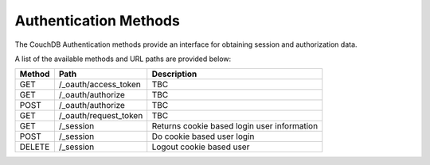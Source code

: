 ======================
Authentication Methods
======================

.. todo:: Authentication Methods

The CouchDB Authentication methods provide an interface for obtaining
session and authorization data.

A list of the available methods and URL paths are provided below:

+--------+-------------------------+-------------------------------------------+
| Method | Path                    | Description                               |
+========+=========================+===========================================+
| GET    | /_oauth/access_token    | TBC                                       |
+--------+-------------------------+-------------------------------------------+
| GET    | /_oauth/authorize       | TBC                                       |
+--------+-------------------------+-------------------------------------------+
| POST   | /_oauth/authorize       | TBC                                       |
+--------+-------------------------+-------------------------------------------+
| GET    | /_oauth/request_token   | TBC                                       |
+--------+-------------------------+-------------------------------------------+
| GET    | /_session               | Returns cookie based login user           |
|        |                         | information                               |
+--------+-------------------------+-------------------------------------------+
| POST   | /_session               | Do cookie based user login                |
+--------+-------------------------+-------------------------------------------+
| DELETE | /_session               | Logout cookie based user                  |
+--------+-------------------------+-------------------------------------------+
